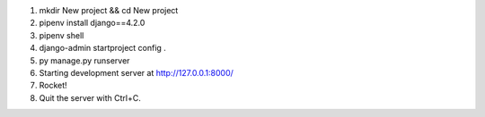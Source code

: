 1. mkdir New project && cd New project

2. pipenv install django==4.2.0

3. pipenv shell

#. django-admin startproject config .

#. py manage.py runserver

#. Starting development server at http://127.0.0.1:8000/

#. Rocket!

#. Quit the server with Ctrl+C.

.. contents:: Оглавление
   :depth: 2